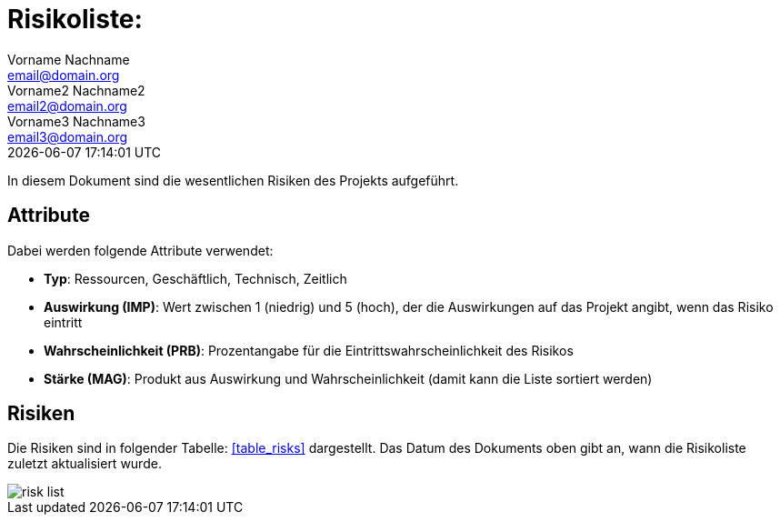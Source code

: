= Risikoliste: 
Vorname Nachname <email@domain.org>; Vorname2 Nachname2 <email2@domain.org>; Vorname3 Nachname3 <email3@domain.org>
{localdatetime}

// Platzhalter für weitere Dokumenten-Attribute


In diesem Dokument sind die wesentlichen Risiken des Projekts aufgeführt.


== Attribute

Dabei werden folgende Attribute verwendet:

* *Typ*: Ressourcen, Geschäftlich, Technisch, Zeitlich
* *Auswirkung (IMP)*: Wert zwischen 1 (niedrig) und 5 (hoch), der die Auswirkungen auf das Projekt angibt, wenn das Risiko eintritt
* *Wahrscheinlichkeit (PRB)*: Prozentangabe für die Eintrittswahrscheinlichkeit des Risikos
* *Stärke (MAG)*: Produkt aus Auswirkung und Wahrscheinlichkeit (damit kann die Liste sortiert werden)

== Risiken

Die Risiken sind in folgender Tabelle: <<table_risks>> dargestellt. Das Datum des Dokuments oben gibt an, wann die Risikoliste zuletzt aktualisiert wurde.

// Die inkludierte csv-Datei "risks.csv" verwendet `;` Semmikolons als Trennzeichen. Achten Sie beim Export als csv-Datei auf das Angeben des entsprechenden Trennzeichens. Verwenden Sie stattdessen `,` Kommas, kann das Tabellenattribut `separator=` weggelassen werden oder muss entprechend angepasst werden.

// PDF-Export: Seite im Querformat
[.landscape]
<<<

image::risk_list.png[] 



[.risk_list.pdf]
<<<

